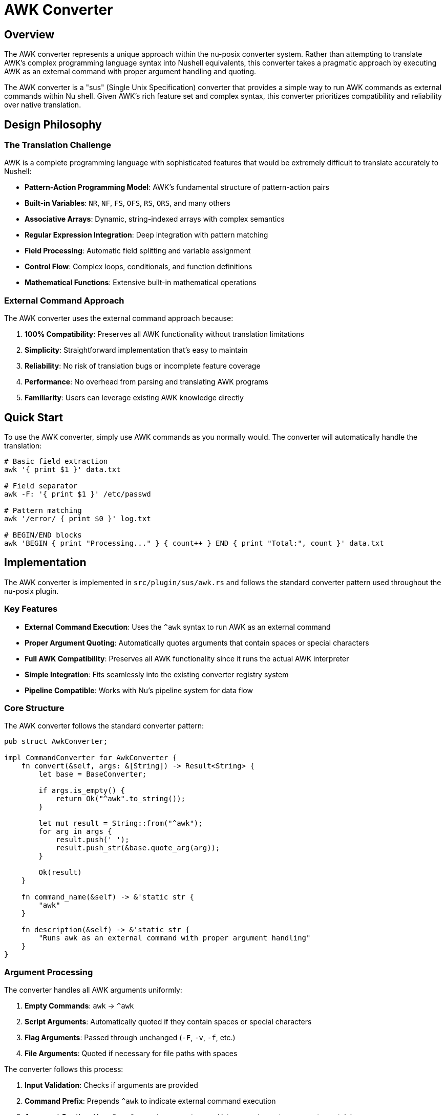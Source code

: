 [[awk-converter]]
= AWK Converter

== Overview

The AWK converter represents a unique approach within the nu-posix converter system. Rather than attempting to translate AWK's complex programming language syntax into Nushell equivalents, this converter takes a pragmatic approach by executing AWK as an external command with proper argument handling and quoting.

The AWK converter is a "sus" (Single Unix Specification) converter that provides a simple way to run AWK commands as external commands within Nu shell. Given AWK's rich feature set and complex syntax, this converter prioritizes compatibility and reliability over native translation.

== Design Philosophy

=== The Translation Challenge

AWK is a complete programming language with sophisticated features that would be extremely difficult to translate accurately to Nushell:

* **Pattern-Action Programming Model**: AWK's fundamental structure of pattern-action pairs
* **Built-in Variables**: `NR`, `NF`, `FS`, `OFS`, `RS`, `ORS`, and many others
* **Associative Arrays**: Dynamic, string-indexed arrays with complex semantics
* **Regular Expression Integration**: Deep integration with pattern matching
* **Field Processing**: Automatic field splitting and variable assignment
* **Control Flow**: Complex loops, conditionals, and function definitions
* **Mathematical Functions**: Extensive built-in mathematical operations

=== External Command Approach

The AWK converter uses the external command approach because:

1. **100% Compatibility**: Preserves all AWK functionality without translation limitations
2. **Simplicity**: Straightforward implementation that's easy to maintain
3. **Reliability**: No risk of translation bugs or incomplete feature coverage
4. **Performance**: No overhead from parsing and translating AWK programs
5. **Familiarity**: Users can leverage existing AWK knowledge directly

== Quick Start

To use the AWK converter, simply use AWK commands as you normally would. The converter will automatically handle the translation:

[source,nu]
----
# Basic field extraction
awk '{ print $1 }' data.txt

# Field separator
awk -F: '{ print $1 }' /etc/passwd

# Pattern matching
awk '/error/ { print $0 }' log.txt

# BEGIN/END blocks
awk 'BEGIN { print "Processing..." } { count++ } END { print "Total:", count }' data.txt
----

== Implementation

The AWK converter is implemented in `src/plugin/sus/awk.rs` and follows the standard converter pattern used throughout the nu-posix plugin.

=== Key Features

- **External Command Execution**: Uses the `^awk` syntax to run AWK as an external command
- **Proper Argument Quoting**: Automatically quotes arguments that contain spaces or special characters
- **Full AWK Compatibility**: Preserves all AWK functionality since it runs the actual AWK interpreter
- **Simple Integration**: Fits seamlessly into the existing converter registry system
- **Pipeline Compatible**: Works with Nu's pipeline system for data flow

=== Core Structure

The AWK converter follows the standard converter pattern:

[source,rust]
----
pub struct AwkConverter;

impl CommandConverter for AwkConverter {
    fn convert(&self, args: &[String]) -> Result<String> {
        let base = BaseConverter;

        if args.is_empty() {
            return Ok("^awk".to_string());
        }

        let mut result = String::from("^awk");
        for arg in args {
            result.push(' ');
            result.push_str(&base.quote_arg(arg));
        }

        Ok(result)
    }

    fn command_name(&self) -> &'static str {
        "awk"
    }

    fn description(&self) -> &'static str {
        "Runs awk as an external command with proper argument handling"
    }
}
----

=== Argument Processing

The converter handles all AWK arguments uniformly:

1. **Empty Commands**: `awk` → `^awk`
2. **Script Arguments**: Automatically quoted if they contain spaces or special characters
3. **Flag Arguments**: Passed through unchanged (`-F`, `-v`, `-f`, etc.)
4. **File Arguments**: Quoted if necessary for file paths with spaces

The converter follows this process:

1. **Input Validation**: Checks if arguments are provided
2. **Command Prefix**: Prepends `^awk` to indicate external command execution
3. **Argument Quoting**: Uses `BaseConverter::quote_arg()` to properly quote arguments containing:
   - Spaces
   - Special characters (`$`, `*`, `?`)
   - Quote characters (automatically escaped)
4. **Output Generation**: Joins all arguments with spaces

=== Quoting Logic

The converter uses the `BaseConverter::quote_arg()` method which:

* **Identifies Special Characters**: Spaces, `$`, `*`, `?` trigger quoting
* **Escapes Quotes**: Internal quotes are escaped with backslashes
* **Preserves Functionality**: Ensures arguments are passed correctly to AWK

The converter applies intelligent quoting:

- Simple arguments: `hello` → `hello`
- Arguments with spaces: `hello world` → `"hello world"`
- Arguments with quotes: `print "test"` → `"print \"test\""`
- Arguments with variables: `{ print $1 }` → `"{ print $1 }"`

== Conversion Examples

The converter handles various AWK command patterns:

=== Basic Usage

[source,nu]
----
# Input:  awk '{ print $1 }'
# Output: ^awk "{ print $1 }"

# Input:  awk 'NR > 1 { print $2 }' file.txt
# Output: ^awk "NR > 1 { print $2 }" file.txt

# Print first field
awk '{ print $1 }'
# Converts to:
^awk "{ print $1 }"

# Print with file input
awk '{ print $1 }' file.txt
# Converts to:
^awk "{ print $1 }" file.txt
----

=== Field Separators

[source,nu]
----
# Input:  awk -F: '{ print $1 }' /etc/passwd
# Output: ^awk -F : "{ print $1 }" /etc/passwd

# Input:  awk -F, '{ print $2 }' data.csv
# Output: ^awk -F , "{ print $2 }" data.csv

# Using colon as field separator
awk -F: '{ print $1 }' /etc/passwd
# Converts to:
^awk -F : "{ print $1 }" /etc/passwd

# Using comma separator
awk -F, '{ print $2 }' data.csv
# Converts to:
^awk -F , "{ print $2 }" data.csv
----

=== Variables and Options

[source,nu]
----
# Input:  awk -v OFS=, '{ print $1, $2 }'
# Output: ^awk -v OFS=, "{ print $1, $2 }"

# Input:  awk -v count=0 '{ count++ } END { print count }'
# Output: ^awk -v count=0 "{ count++ } END { print count }"

# Setting output field separator
awk -v OFS=, '{ print $1, $2 }'
# Converts to:
^awk -v OFS=, "{ print $1, $2 }"

# Custom variable
awk -v var=value '{ print var, $1 }'
# Converts to:
^awk -v var=value "{ print var, $1 }"
----

=== Script Files

[source,nu]
----
# Input:  awk -f script.awk data.txt
# Output: ^awk -f script.awk data.txt

# Input:  awk -f process.awk -v debug=1 input.txt
# Output: ^awk -f process.awk -v debug=1 input.txt

# Using script file
awk -f script.awk data.txt
# Converts to:
^awk -f script.awk data.txt
----

=== Complex Patterns

[source,nu]
----
# Input:  awk '/pattern/ { print $0 }'
# Output: ^awk "/pattern/ { print $0 }"

# Input:  awk 'BEGIN { FS=":" } /root/ { print $1 }' /etc/passwd
# Output: ^awk "BEGIN { FS=\":\" } /root/ { print $1 }" /etc/passwd

# Pattern matching
awk '/pattern/ { print $0 }'
# Converts to:
^awk "/pattern/ { print $0 }"

# BEGIN/END blocks
awk 'BEGIN { print "start" } { print NR, $0 } END { print "end" }'
# Converts to:
^awk "BEGIN { print \"start\" } { print NR, $0 } END { print \"end\" }"

# Numeric processing
awk '/^[0-9]+$/ { sum += $1 } END { print sum }'
# Converts to:
^awk "/^[0-9]+$/ { sum += $1 } END { print sum }"
----

=== Regular Expressions

[source,nu]
----
# Input:  awk '/^[0-9]+$/ { sum += $1 } END { print sum }'
# Output: ^awk "/^[0-9]+$/ { sum += $1 } END { print sum }"

# Input:  awk '$1 ~ /^[A-Z]/ { print $1 }'
# Output: ^awk "$1 ~ /^[A-Z]/ { print $1 }"
----

== Integration with Nu Shell

=== Pipeline Usage

The AWK converter works seamlessly with Nu's pipeline system:

[source,nu]
----
# AWK output piped to Nu commands
^awk '{ print $1 }' data.txt | where $it != "" | sort

# Nu data piped to AWK
ls | to csv | ^awk -F, '{ print $1, $3 }'

# Complex pipeline with multiple stages
open log.txt | lines | ^awk '/ERROR/ { print $0 }' | length

# Complex pipeline integration
open data.csv | to csv | ^awk -F, '{ print $2 }' | lines | each { |line| $line | str trim }
----

=== Data Flow Examples

[source,nu]
----
# Process CSV data
open data.csv | ^awk -F, '{ print $1, $3 }' | save processed.txt

# Log analysis
^awk '/ERROR/ { print $4, $5 }' /var/log/app.log | sort | uniq

# Text processing with Nu post-processing
^awk '{ print length($0), $0 }' file.txt | sort -n | first 10
----

=== Data Type Handling

Since AWK operates on text streams, integration considerations include:

* **Input Conversion**: Nu structured data may need conversion to text format
* **Output Processing**: AWK text output can be processed by Nu commands
* **Type Preservation**: Numeric data may need explicit conversion

== Registration

The AWK converter is registered in the `CommandRegistry` in `src/plugin/sus/mod.rs`:

[source,rust]
----
// Module declaration
pub mod awk;

// Re-export
pub use awk::AwkConverter;

// Registration in CommandRegistry::new()
registry.register(Box::new(AwkConverter));
----

== Testing

The implementation includes comprehensive tests covering various scenarios:

=== Test Coverage

- **Basic Functionality**: Empty commands, simple programs
- **Flag Handling**: `-F`, `-v`, `-f` options
- **Complex Patterns**: Regular expressions, BEGIN/END blocks
- **Special Characters**: Quotes, spaces, escape sequences
- **Registry Integration**: Command lookup

=== Test Implementation

The AWK converter includes comprehensive tests:

[source,rust]
----
#[cfg(test)]
mod tests {
    use super::*;

    #[test]
    fn test_awk_converter() {
        let converter = AwkConverter;

        // Empty awk
        assert_eq!(converter.convert(&[]).unwrap(), "^awk");

        // Simple program
        assert_eq!(
            converter.convert(&["{ print $1 }".to_string()]).unwrap(),
            "^awk \"{ print $1 }\""
        );

        // Field separator
        assert_eq!(
            converter.convert(&[
                "-F".to_string(),
                ":".to_string(),
                "{ print $1 }".to_string()
            ]).unwrap(),
            "^awk -F : \"{ print $1 }\""
        );
    }
}
----

=== Test Categories

1. **Basic Operations**: Simple AWK programs and file processing
2. **Flag Handling**: Various AWK command-line options
3. **Quoting Behavior**: Proper handling of special characters
4. **Complex Patterns**: Advanced AWK constructs and scripts
5. **Registry Integration**: Verification of command routing

== Performance Considerations

=== Execution Overhead

The external command approach has performance implications:

* **Process Creation**: Each AWK invocation creates a new process
* **Data Transfer**: Large datasets may have I/O overhead
* **Memory Usage**: AWK's memory management is separate from Nu

=== Optimization Strategies

1. **Batch Processing**: Process multiple files in single AWK invocation
2. **Pipeline Optimization**: Minimize data conversion between formats
3. **Caching**: Reuse AWK processes for repeated operations (future enhancement)

== Best Practices

=== When to Use AWK

AWK is particularly well-suited for:

* **Field-based Processing**: Column-oriented data manipulation
* **Pattern Matching**: Complex text pattern recognition
* **Mathematical Operations**: Numeric calculations on structured text
* **Report Generation**: Formatted output from structured data

=== Integration Patterns

Effective AWK integration patterns:

[source,nu]
----
# Data preparation
open data.csv | to csv | save temp.csv
^awk -F, '{ print $1, $2 }' temp.csv | from csv

# Result processing
^awk '{ print $1 }' data.txt | lines | each { |line| $line | str trim }

# Pipeline combination
ls *.txt | get name | each { |file| ^awk '{ print FILENAME, $0 }' $file }
----

== Limitations

=== Current Limitations

1. **No Native Integration**: Cannot access Nu's structured data directly
2. **Text-based Interface**: All data exchange happens through text streams
3. **Process Boundaries**: No shared memory or variable access
4. **Error Handling**: AWK errors are not integrated with Nu's error system

=== Future Enhancements

Potential improvements include:

1. **Smart Piping**: Detect pipeline patterns and optimize data flow
2. **Error Integration**: Better error message handling and propagation
3. **Tab Completion**: AWK-specific command completion
4. **Documentation**: Integration with Nu's help system

== Migration from Legacy

=== Previous Implementation

The legacy AWK converter had limited functionality:

* Only handled basic print statements
* No comprehensive flag support
* Limited argument quoting
* Incomplete conversion logic

=== New Implementation Benefits

The new SUS-based implementation provides:

* **Full AWK Support**: All AWK features preserved
* **Proper Argument Handling**: Comprehensive quoting and escaping
* **Registry Integration**: Consistent with other converters
* **Comprehensive Testing**: Extensive test coverage
* **Documentation**: Clear usage examples and guidance

== Conclusion

The AWK converter demonstrates that sometimes the best translation is no translation at all. By running AWK as an external command with proper argument handling, the converter provides 100% compatibility while maintaining the simplicity and reliability that users expect.

This approach serves as a model for other complex tools that resist direct translation, showing that pragmatic solutions can be more effective than ambitious but incomplete conversions.

The AWK converter successfully bridges the gap between POSIX shell scripts and Nushell, enabling users to leverage AWK's powerful text processing capabilities within Nu's modern shell environment.
